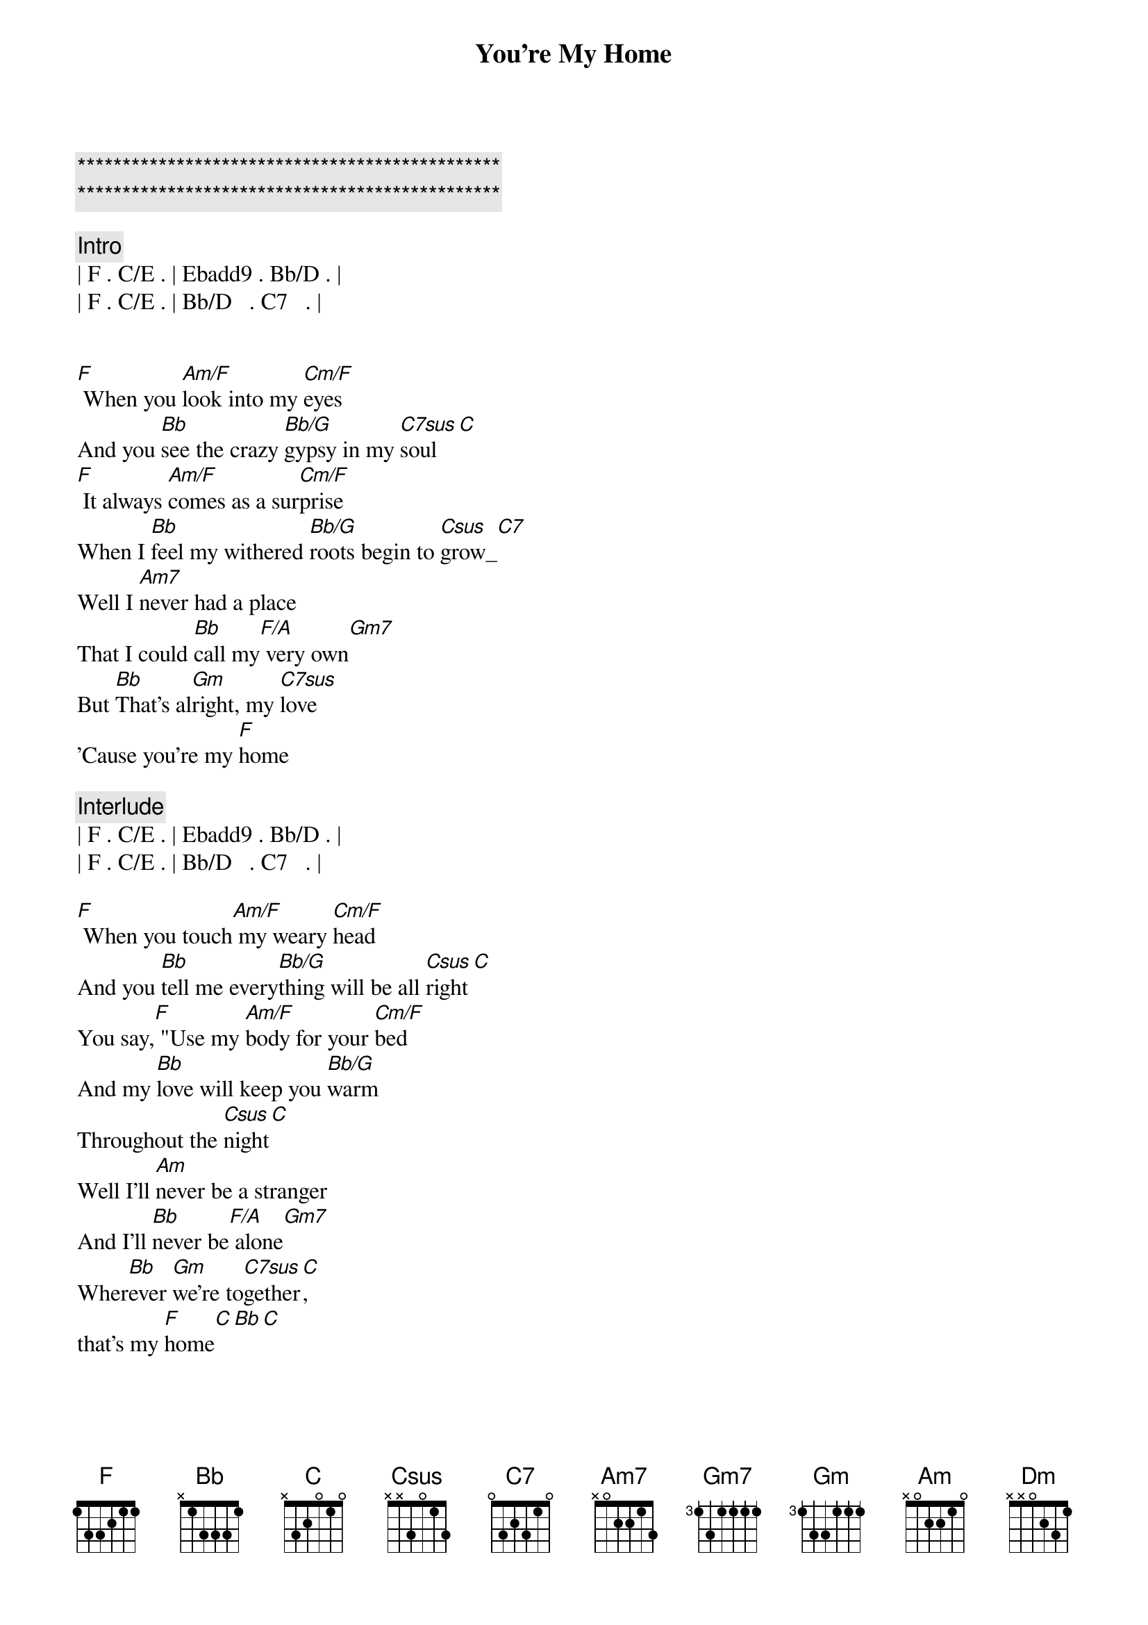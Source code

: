 {title: You're My Home}
{artist: Billy Joel}
{key: F}
{duration: 3:14}
{tempo: 93}

{c:***********************************************}
{c:***********************************************}

{comment: Intro}
| F . C/E . | Ebadd9 . Bb/D . | 
| F . C/E . | Bb/D   . C7   . | 


{start_of_verse}
[F] When you [Am/F]look into my [Cm/F]eyes
And you [Bb]see the crazy [Bb/G]gypsy in my [C7sus]soul[C]
[F] It always [Am/F]comes as a sur[Cm/F]prise
When I [Bb]feel my withered [Bb/G]roots begin to [Csus]grow_[C7]
Well I [Am7]never had a place
That I could [Bb]call my[F/A] very own[Gm7]
But [Bb]That's al[Gm]right, my [C7sus]love
'Cause you're my [F]home
{end_of_verse}

{comment: Interlude}
| F . C/E . | Ebadd9 . Bb/D . | 
| F . C/E . | Bb/D   . C7   . | 

{start_of_verse}
[F] When you touch[Am/F] my weary [Cm/F]head
And you [Bb]tell me every[Bb/G]thing will be all [Csus]right[C]
You say,[F] "Use my [Am/F]body for your [Cm/F]bed
And my [Bb]love will keep you [Bb/G]warm
Throughout the [Csus]night[C]
Well I'll [Am]never be a stranger
And I'll [Bb]never be[F/A] alone[Gm7]  
Wher[Bb]ever [Gm]we're to[C7sus]gether[C], 
that's my [F]home[C][Bb][C]
{end_of_verse}


{comment: Bridge}
[Dm]Home can be the Penn[C]sylvania [F]Turnpike
[Dm]Indiana's [C]early morning [Gm7]dew[Gm7/C]
[Dm]High up in the hills[C] of Cali[F]fornia
[Dm]Home is just an[C]other word for [Gm7]you[Gm7/C]

{comment: Solo 1/2 verse}
| F . Am/F  . | Cm/F . . . | 
| Bb . Bb/G . | Csus . C . |
| F . Am/F  . | Cm/F . . . | 
| Bb . Bb/G . | Csus . C . |

Well I [Am]never had a place
That I could [Bb]call my [F/A]very own[Gm]
But [Bb]That's all right, [Gm]my [Csus]love[C]
Cause you're my [F]home[C]

{comment: Interlude}
| F . C/E . | Ebadd9 . Bb/D . | 

{start_of_verse}
[F] If I [Am/F]travel all my [Cm/F]life
And I [Bb]never get to [Bb/G]stop and settle [Csus]down[C]
[F] Long as I [Am/F]have you by my [Cm/F]side
There's a [Bb]roof above
And [Bb/G]good walls all a[Csus]round[C]
You're my [Am]castle, you're my [C/E]cabin
And my [Bb]instant [F/A]pleasure [Gm]dome
I [Bb]need you in my [Csus]house[C]
Cause you're my [F]home
{end_of_verse}

{comment: Outro}
| F . C/E . | Ebadd9 . Bb/D . | 
| F . C/E . | Bb/D   . C7   . | 
